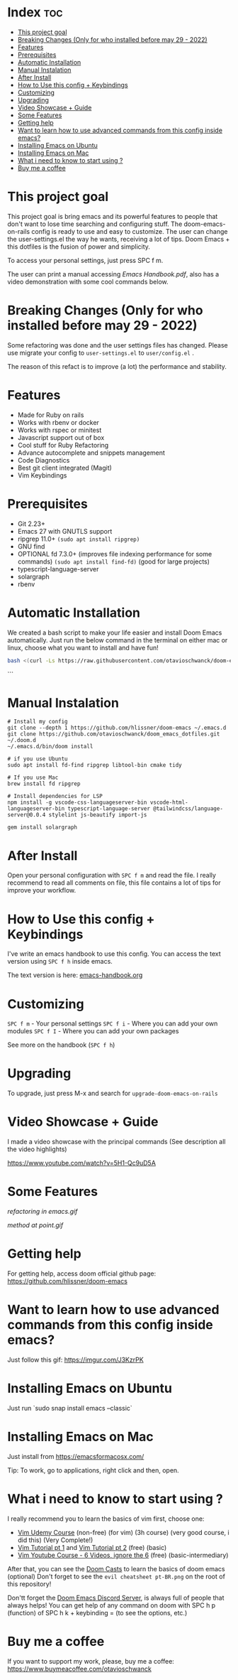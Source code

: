 * Index :toc:
- [[#this-project-goal][This project goal]]
- [[#breaking-changes-only-for-who-installed-before-may-29---2022][Breaking Changes (Only for who installed before may 29 - 2022)]]
- [[#features][Features]]
- [[#prerequisites][Prerequisites]]
- [[#automatic-installation][Automatic Installation]]
- [[#manual-instalation][Manual Instalation]]
- [[#after-install][After Install]]
- [[#how-to-use-this-config--keybindings][How to Use this config + Keybindings]]
- [[#customizing][Customizing]]
- [[#upgrading][Upgrading]]
- [[#video-showcase--guide][Video Showcase + Guide]]
- [[#some-features][Some Features]]
- [[#getting-help][Getting help]]
- [[#want-to-learn-how-to-use-advanced-commands-from-this-config-inside-emacs][Want to learn how to use advanced commands from this config inside emacs?]]
- [[#installing-emacs-on-ubuntu][Installing Emacs on Ubuntu]]
- [[#installing-emacs-on-mac][Installing Emacs on Mac]]
- [[#what-i-need-to-know-to-start-using-][What i need to know to start using ?]]
- [[#buy-me-a-coffee][Buy me a coffee]]

* This project goal

This project goal is bring emacs and its powerful features to people that don't want to lose time searching and configuring stuff.  The doom-emacs-on-rails config is ready to use and easy to customize.  The user can change the user-settings.el the way he wants, receiving a lot of tips.  Doom Emacs + this dotfiles is the fusion of power and simplicity.

To access your personal settings, just press SPC f m.

The user can print a manual accessing [[Emacs Handbook.pdf]], also has a video demonstration with some cool commands below.

* Breaking Changes (Only for who installed before may 29 - 2022)
Some refactoring was done and the user settings files has changed.  Please use migrate your config to =user-settings.el= to =user/config.el= .

The reason of this refact is to improve (a lot) the performance and stability.

* Features
+ Made for Ruby on rails
+ Works with rbenv or docker
+ Works with rspec or minitest
+ Javascript support out of box
+ Cool stuff for Ruby Refactoring
+ Advance autocomplete and snippets management
+ Code Diagnostics
+ Best git client integrated (Magit)
+ Vim Keybindings

* Prerequisites
 - Git 2.23+
 - Emacs 27 with GNUTLS support
 - ripgrep 11.0+ =(sudo apt install ripgrep)=
 - GNU find
 - OPTIONAL fd 7.3.0+ (improves file indexing performance for some commands) =(sudo apt install find-fd)= (good for large projects)
 - typescript-language-server
 - solargraph
 - rbenv

* Automatic Installation
We created a bash script to make your life easier and install Doom Emacs automatically.
Just run the below command in the terminal on either mac or linux, choose what you want to install and have fun!

#+begin_src sh
bash <(curl -Ls https://raw.githubusercontent.com/otavioschwanck/doom-emacs-on-rails/master/auto-installer.sh)
#+end_src
```
* Manual Instalation
#+BEGIN_SRC shell
# Install my config
git clone --depth 1 https://github.com/hlissner/doom-emacs ~/.emacs.d
git clone https://github.com/otavioschwanck/doom_emacs_dotfiles.git ~/.doom.d
~/.emacs.d/bin/doom install

# if you use Ubuntu
sudo apt install fd-find ripgrep libtool-bin cmake tidy

# If you use Mac
brew install fd ripgrep

# Install dependencies for LSP
npm install -g vscode-css-languageserver-bin vscode-html-languageserver-bin typescript-language-server @tailwindcss/language-server@0.0.4 stylelint js-beautify import-js

gem install solargraph
#+END_SRC

* After Install
Open your personal configuration with =SPC f m= and read the file.  I really recommend to read all comments on file, this file contains a lot of tips for improve your workflow.

* How to Use this config + Keybindings
I've write an emacs handbook to use this config.  You can access the text version using ~SPC f h~ inside emacs.

The text version is here: [[file:docs/handbook.org][emacs-handbook.org]]

* Customizing
~SPC f m~ - Your personal settings
~SPC f i~ - Where you can add your own modules
~SPC f I~ - Where you can add your own packages

See more on the handbook (~SPC f h~)

* Upgrading
To upgrade, just press M-x and search for =upgrade-doom-emacs-on-rails=

* Video Showcase + Guide
I made a video showcase with the principal commands (See description all the video highlights)

https://www.youtube.com/watch?v=5H1-Qc9uD5A

* Some Features
#+caption: Refactoring
[[refactoring in emacs.gif]]

#+caption: Method Creating at point
[[method at point.gif]]

* Getting help
For getting help, access doom official github page: https://github.com/hlissner/doom-emacs

* Want to learn how to use advanced commands from this config inside emacs?
Just follow this gif:  https://imgur.com/J3KzrPK

* Installing Emacs on Ubuntu
Just run `sudo snap install emacs --classic`

* Installing Emacs on Mac
Just install from https://emacsformacosx.com/

Tip:  To work, go to applications, right click and then, open.

* What i need to know to start using ?
I really recommend you to learn the basics of vim first, choose one:

+ [[https://www.udemy.com/course/vim-commands-cheat-sheet/][Vim Udemy Course]] (non-free) (for vim) (3h course) (very good course, i did this) (Very Complete!)
+ [[https://www.youtube.com/watch?v=ER5JYFKkYDg][Vim Tutorial pt 1]] and [[https://www.youtube.com/watch?v=tExTz7GnpdQ][Vim Tutorial pt 2]] (free) (basic)
+ [[https://www.youtube.com/watch?v=H3o4l4GVLW0&list=PLm323Lc7iSW_wuxqmKx_xxNtJC_hJbQ7R][Vim Youtube Course - 6 Videos, ignore the 6]] (free) (basic-intermediary)

After that, you can see the [[https://www.youtube.com/watch?v=rCMh7srOqvw&list=PLhXZp00uXBk4np17N39WvB80zgxlZfVwj][Doom Casts]] to learn the basics of doom emacs (optional)
Don't forget to see the =evil cheatsheet pt-BR.png= on the root of this repository!

Don'tt forget the [[https://discord.gg/qvGgnVx][Doom Emacs Discord Server]], is always full of people that always helps!
You can get help of any command on doom with SPC h p (function) of SPC h k + keybinding = (to see the options, etc.)

* Buy me a coffee

If you want to support my work, please, buy me a coffee:
https://www.buymeacoffee.com/otavioschwanck
